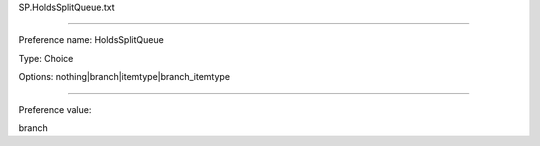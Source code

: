 SP.HoldsSplitQueue.txt

----------

Preference name: HoldsSplitQueue

Type: Choice

Options: nothing|branch|itemtype|branch_itemtype

----------

Preference value: 



branch

























